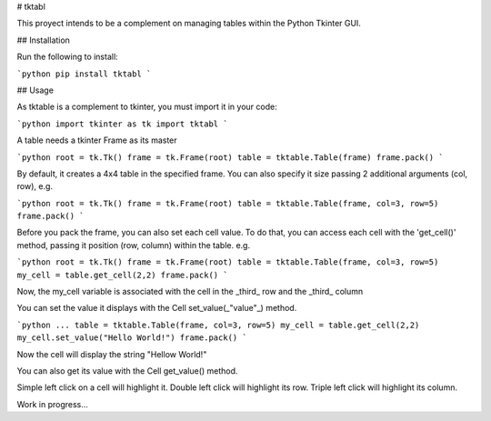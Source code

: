 # tktabl

This proyect intends to be a complement on managing tables within the Python Tkinter GUI.

## Installation

Run the following to install:

```python
pip install tktabl
```

## Usage

As tktable is a complement to tkinter, you must import it in your code:

```python
import tkinter as tk
import tktabl
```

A table needs a tkinter Frame as its master

```python
root = tk.Tk()
frame = tk.Frame(root)
table = tktable.Table(frame)
frame.pack()
```

By default, it creates a 4x4 table in the specified frame.
You can also specify it size passing 2 additional arguments (col, row), e.g.

```python
root = tk.Tk()
frame = tk.Frame(root)
table = tktable.Table(frame, col=3, row=5)
frame.pack()
```

Before you pack the frame, you can also set each cell value. To do that, you can access each cell
with the 'get_cell()' method, passing it position (row, column) within the table. e.g.

```python
root = tk.Tk()
frame = tk.Frame(root)
table = tktable.Table(frame, col=3, row=5)
my_cell = table.get_cell(2,2)
frame.pack()
```

Now, the my_cell variable is associated with the cell in the _third_ row and the _third_ column

You can set the value it displays with the Cell set_value(_"value"_) method.

```python
...
table = tktable.Table(frame, col=3, row=5)
my_cell = table.get_cell(2,2)
my_cell.set_value("Hello World!")
frame.pack()
```

Now the cell will display the string "Hellow World!"

You can also get its value with the Cell get_value() method.

Simple left click on a cell will highlight it.
Double left click will highlight its row.
Triple left click will highlight its column.

Work in progress...
